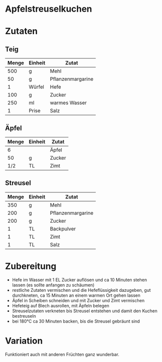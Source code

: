 * Apfelstreuselkuchen

* Zutaten
** Teig
| Menge | Einheit | Zutat             |
|-------+---------+-------------------|
|   500 | g       | Mehl              |
|    50 | g       | Pflanzenmargarine |
|     1 | Würfel  | Hefe              |
|   100 | g       | Zucker            |
|   250 | ml      | warmes Wasser     |
|     1 | Prise   | Salz              |
|-------+---------+-------------------|
** Äpfel
| Menge | Einheit | Zutat             |
|-------+---------+-------------------|
|     6 |         | Äpfel             |
|    50 | g       | Zucker            |
|   1/2 | TL      | Zimt              |
|-------+---------+-------------------|
** Streusel
| Menge | Einheit | Zutat             |
|-------+---------+-------------------|
|   350 | g       | Mehl              |
|   200 | g       | Pflanzenmargarine |
|   200 | g       | Zucker            |
|     1 | TL      | Backpulver        |
|     1 | TL      | Zimt              |
|     1 | TL      | Salz              | 

* Zubereitung

 - Hefe im Wasser mit 1 EL Zucker auflösen und ca 10 Minuten stehen lassen (es sollte anfangen zu schäumen)
 - restliche Zutaten vermischen und die Hefeflüssigkeit dazugeben, gut durchkneten, ca 15 Minuten an einem warmen Ort gehen lassen
 - Äpfel in Scheiben schneiden und mit Zucker und Zimt vermischen
 - Hefeteig auf Blech ausrollen, mit Äpfeln belegen
 - Streuselzutaten verkneten bis Streusel entstehen und damit den Kuchen bestreuseln
 - bei 180°C ca 30 Minuten backen, bis die Streusel gebräunt sind

* Variation
Funktioniert auch mit anderen Früchten ganz wunderbar. 

